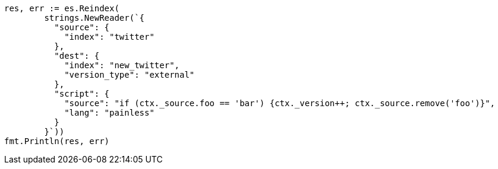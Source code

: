 // Generated from docs-reindex_8871b8fcb6de4f0c7dff22798fb10fb7_test.go
//
[source, go]
----
res, err := es.Reindex(
	strings.NewReader(`{
	  "source": {
	    "index": "twitter"
	  },
	  "dest": {
	    "index": "new_twitter",
	    "version_type": "external"
	  },
	  "script": {
	    "source": "if (ctx._source.foo == 'bar') {ctx._version++; ctx._source.remove('foo')}",
	    "lang": "painless"
	  }
	}`))
fmt.Println(res, err)
----
